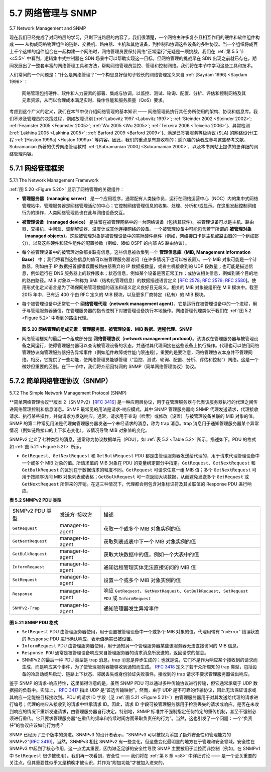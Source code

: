 .. _c5.7:

5.7 网络管理与 SNMP
===========================================================
5.7 Network Management and SNMP

现在我们已经完成了对网络层的学习，只剩下链路层的内容了，我们很清楚，一个网络由许多复杂且相互作用的硬件和软件组件构成 —— 从构成网络物理组件的链路、交换机、路由器、主机和其他设备，到控制和协调这些设备的多种协议。当一个组织将成百上千个这样的组件组合在一起构建一个网络时，网络管理员要保持网络“正常运行”无疑是一项挑战。我们在 :ref:`第 5.5 节 <c5.5>` 中看到，逻辑集中式控制器在 SDN 场景中可以帮助实现这一目标。但网络管理的挑战早在 SDN 出现之前就已存在，期间发展出了一整套丰富的网络管理工具和方法，帮助网络管理员监控、管理和控制网络。我们将在本节中学习这些工具和技术。

人们常问的一个问题是：“什么是网络管理？”一个构思良好但句子较长的网络管理定义来自 :ref:`[Saydam 1996] <Saydam 1996>`：

    网络管理包括硬件、软件和人力要素的部署、集成与协调，以监控、测试、轮询、配置、分析、评估和控制网络及其元素资源，从而以合理成本满足实时、操作性能和服务质量（QoS）要求。

考虑到这个广义的定义，我们在本节中仅介绍网络管理的基本知识 —— 网络管理员执行其任务所使用的架构、协议和信息库。我们不涉及管理员的决策过程，例如故障识别 [:ref:`Labovitz 1997 <Labovitz 1997>`; :ref:`Steinder 2002 <Steinder 2002>`; :ref:`Feamster 2005 <Feamster 2005>`; :ref:`Wu 2005 <Wu 2005>`; :ref:`Teixeira 2006 <Teixeira 2006>`]、异常检测 [:ref:`Lakhina 2005 <Lakhina 2005>`; :ref:`Barford 2009 <Barford 2009>`]、满足已签署服务等级协议 (SLA) 的网络设计/工程 :ref:`[Huston 1999a] <Huston 1999a>` 等内容。因此，我们的重点是有意收窄的；感兴趣的读者应参考这些参考文献、Subramanian 所著的优秀网络管理教材 :ref:`[Subramanian 2000] <Subramanian 2000>`，以及本书网站上提供的更详细的网络管理内容。

.. toggle::

    Having now made our way to the end of our study of the network layer, with only the link-layer before us, we’re well aware that a network consists of many complex, interacting pieces of hardware and software —from the links, switches, routers, hosts, and other devices that comprise the physical components of the network to the many protocols that control and coordinate these devices. When hundreds or thousands of such components are brought together by an organization to form a network, the job of the network administrator to keep the network “up and running” is surely a challenge. We saw in :ref:`Section 5.5 <c5.5>` that the logically centralized controller can help with this process in an SDN context. But the challenge of network management has been around long before SDN, with a rich set of network management tools and approaches that help the network administrator monitor, manage, and control the network. We’ll study these tools and techniques in this section.

    An often-asked question is “What is network management?” A well-conceived, single-sentence (albeit a rather long run-on sentence) definition of network management from :ref:`[Saydam 1996] <Saydam 1996>` is:

        Network management includes the deployment, integration, and coordination of the hardware, software, and human elements to monitor, test, poll, configure, analyze, evaluate, and control the network and element resources to meet the real-time, operational performance, and Quality of Service requirements at a reasonable cost.

    Given this broad definition, we’ll cover only the rudiments of network management in this section—the architecture, protocols, and information base used by a network administrator in performing their task. We’ll not cover the administrator’s decision-making processes, where topics such as fault identification [:ref:`Labovitz 1997 <Labovitz 1997>`; :ref:`Steinder 2002 <Steinder 2002>`; :ref:`Feamster 2005 <Feamster 2005>`; :ref:`Wu 2005 <Wu 2005>`; :ref:`Teixeira 2006 <Teixeira 2006>`], anomaly detection [:ref:`Lakhina 2005 <Lakhina 2005>`; :ref:`Barford 2009 <Barford 2009>`], network design/engineering to meet contracted Service Level Agreements (SLA’s) :ref:`[Huston 1999a] <Huston 1999a>`, and more come into consideration. Our focus is thus purposefully narrow; the interested reader should consult these references, the excellent network-management text by Subramanian :ref:`[Subramanian 2000] <Subramanian 2000>`, and the more detailed treatment of network management available on the Web site for this text.

.. _c5.7.1:

5.7.1 网络管理框架
----------------------------------------------------------------------------
5.7.1 The Network Management Framework

:ref:`图 5.20 <Figure 5.20>` 显示了网络管理的关键组件：

- **管理服务器（managing server）** 是一个应用程序，通常配有人类操作员，运行在网络运营中心（NOC）内的集中式网络管理站中。管理服务器是网络管理活动的中心；它控制网络管理信息的收集、处理、分析和/或显示。在这里发起控制网络行为的操作，人类网络管理员也在此与网络设备交互。
- **被管理设备（managed device）** 是驻留在被管理网络中的一台网络设备（包括其软件）。被管理设备可以是主机、路由器、交换机、中间盒、调制解调器、温度计或其他连接网络的设备。一个被管理设备中可能包含若干所谓的 **被管理对象（managed objects）**。这些被管理对象是被管理设备中的实际硬件组件（例如，网络接口卡是主机或路由器的一个组成部分），以及这些硬件和软件组件的配置参数（例如，诸如 OSPF 的内部 AS 路由协议）。
- 每个被管理设备中的被管理对象都关联有信息，这些信息被收集到一个 **管理信息库（MIB, Management Information Base）** 中；我们将看到这些信息的值可以被管理服务器访问（在许多情况下也可以被设置）。一个 MIB 对象可能是一个计数器，例如由于 IP 数据报首部错误而被路由器丢弃的 IP 数据报数量，或者主机接收到的 UDP 段数量；也可能是描述信息，例如运行在 DNS 服务器上的软件版本；状态信息，例如某个设备是否正常工作；或协议相关信息，例如到某个目的地的路由路径。MIB 对象以一种称为 SMI（结构化管理信息）的数据描述语言定义 [:rfc:`2578`; :rfc:`2579`; :rfc:`2580`]。使用形式化定义语言是为了确保网络管理数据的语法和语义定义良好且无歧义。相关的 MIB 对象被组织在 MIB 模块中。截至 2015 年中，已有近 400 个由 RFC 定义的 MIB 模块，以及更多厂商特定（私有）的 MIB 模块。
- 每个被管理设备中还常驻一个 **网络管理代理（network management agent）**，它是运行在被管理设备中的一个进程，用于与管理服务器通信，在管理服务器的指令控制下对被管理设备执行本地操作。网络管理代理类似于我们在 :ref:`图 5.2 <Figure 5.2>` 中看到的路由代理。

  .. _Figure 5.20:
  
  .. figure:: ../img/477-0.png 
      :align: center 

  **图 5.20 网络管理的组成元素：管理服务器、被管理设备、MIB 数据、远程代理、SNMP**

- 网络管理框架的最后一个组成部分是 **网络管理协议（network management protocol）**。该协议在管理服务器与被管理设备之间运行，使得管理服务器可以查询被管理设备的状态，并通过其代理间接在这些设备上执行操作。代理也可以使用网络管理协议向管理服务器报告异常事件（例如组件故障或性能门限违规）。重要的是要注意，网络管理协议本身并不管理网络。相反，它提供了一些功能，使网络管理员能够管理（“监控、测试、轮询、配置、分析、评估和控制”）网络。这是一个微妙但重要的区别。在下一节中，我们将介绍因特网的 SNMP（简单网络管理协议）协议。


.. toggle::

   :ref:`Figure 5.20 <Figure 5.20>` shows the key components of network management:
 
   - The **managing server** is an application, typically with a human in the loop, running in a centralized network management station in the network operations center (NOC). The managing server is the
   locus of activity for network management; it controls the collection, processing, analysis, and/or display of network management information. It is here that actions are initiated to control network behavior and here that the human network administrator interacts with the network’s devices.
   - A **managed device** is a piece of network equipment (including its software) that resides on a managed network. A managed device might be a host, router, switch, middlebox, modem, thermometer, or other network-connected device. There may be several so-called **managed objects** within a managed device. These managed objects are the actual pieces of hardware within the managed device (for example, a network interface card is but one component of a host or router), and configuration parameters for these hardware and software components (for example, an intra- AS routing protocol such as OSPF).
   - Each managed object within a managed device associated information that is collected into a **Management Information Base (MIB)**; we’ll see that the values of these pieces of information are
   available to (and in many cases able to be set by) the managing server. A MIB object might be a counter, such as the number of IP datagrams discarded at a router due to errors in an IP datagram header, or the number of UDP segments received at a host; descriptive information such as the version of the software running on a DNS server; status information such as whether a particular device is functioning correctly; or protocol-specific information such as a routing path to a destination. MIB objects are specified in a data description language known as SMI (Structure of
   Management Information) [:rfc:`2578`; :rfc:`2579`; :rfc:`2580`]. A formal definition language is used to ensure that the syntax and semantics of the network management data are well defined and unambiguous. Related MIB objects are gathered into MIB modules. As of mid-2015, there were nearly 400 MIB modules defined by RFCs, and a much larger number of vendor-specific (private) MIB modules.
   - Also resident in each managed device is a **network management agent**, a process running in the managed device that communicates with the managing server, taking local actions at the managed device under the command and control of the managing server. The network management agent is similar to the routing agent that we saw in :ref:`Figure 5.2 <Figure 5.2>`.
     
     .. figure:: ../img/477-0.png 
         :align: center 
 
     **Figure 5.20 Elements of network management: Managing server, ­managed devices, MIB data, remote agents, SNMP**
 
   - The final component of a network management framework is the **network ­management protocol**. The protocol runs between the managing server and the managed devices, allowing the managing server to query the status of managed devices and indirectly take actions at these devices via its agents. Agents can use the network management protocol to inform the managing server of exceptional events (for example, component failures or violation of performance thresholds). It’s important to note that the network management protocol does not itself manage the network. Instead, it provides capabilities that a network administrator can use to manage (“monitor, test, poll, configure, analyze, evaluate, and control”) the network. This is a subtle, but important, distinction. In the following section, we’ll cover the Internet’s SNMP (Simple Network Management Protocol) protocol.

.. _c5.7.2:

5.7.2 简单网络管理协议（SNMP）
----------------------------------------------------------------------------
5.7.2 The Simple Network Management Protocol (SNMP)

**简单网络管理协议**版本 2（SNMPv2）[:rfc:`3416`] 是一种应用层协议，用于在管理服务器与代表该服务器执行的代理之间传递网络管理控制和信息消息。SNMP 最常见的用法是请求-响应模式，其中 SNMP 管理服务器向 SNMP 代理发送请求，代理接收请求、执行某些操作，并向请求方发送响应。通常，请求用于查询（检索）或修改（设置）与被管理设备关联的 MIB 对象的值。SNMP 的第二种常见用法是代理向管理服务器发送一个未经请求的消息，称为 trap 消息。trap 消息用于通知管理服务器某个异常情况（例如链路接口的上下状态变化），该情况导致 MIB 对象值的变化。

SNMPv2 定义了七种类型的消息，通常称为协议数据单元（PDU），如 :ref:`表 5.2 <Table 5.2>` 所示，描述如下。PDU 的格式如 :ref:`图 5.21 <Figure 5.21>` 所示。

- ``GetRequest``、``GetNextRequest`` 和 ``GetBulkRequest`` PDU 都是由管理服务器发送给代理的，用于请求代理管理设备中一个或多个 MIB 对象的值。所请求值的 MIB 对象在 PDU 的变量绑定部分中指定。``GetRequest``、``GetNextRequest`` 和 ``GetBulkRequest`` 的区别在于数据请求的粒度不同。``GetRequest`` 可请求任意一组 MIB 值；多个 ``GetNextRequest`` 可用于按顺序访问 MIB 对象列表或表格；``GetBulkRequest`` 可一次返回大块数据，从而避免发送多个 ``GetRequest`` 或 ``GetNextRequest`` 所带来的开销。在这三种情况下，代理都会用包含对象标识符及其关联值的 Response PDU 进行响应。

.. _Table 5.2:

**表 5.2 SNMPv2 PDU 类型**

.. list-table::

   * - SNMPv2 PDU 类型
     - 发送方-接收方
     - 描述
   * - ``GetRequest`` 
     - manager-to-agent 
     - 获取一个或多个 MIB 对象实例的值
   * - ``GetNextRequest`` 
     - manager-to-agent 
     - 获取列表或表中下一个 MIB 对象实例的值
   * - ``GetBulkRequest`` 
     - manager-to-agent  
     - 获取大块数据中的值，例如一个大表中的值
   * - ``InformRequest`` 
     - manager-to-agent  
     - 通知远程管理实体无法直接访问的 MIB 值
   * - ``SetRequest`` 
     - manager-to-agent  
     - 设置一个或多个 MIB 对象实例的值
   * - ``Response`` 
     - manager-to-agent  
     - 响应 ``GetRequest``、``GetNextRequest``、``GetBulkRequest``、``SetRequest PDU`` 或 ``InformRequest``
   * - ``SNMPv2-Trap`` 
     - manager-to-agent   
     - 通知管理器发生异常事件

.. _Figure 5.21:

.. figure:: ../img/479-0.png 
    :align: center 

**图 5.21 SNMP PDU 格式**

- ``SetRequest`` PDU 由管理服务器使用，用于设置被管理设备中一个或多个 MIB 对象的值。代理用带有 “noError” 错误状态的 ``Response`` PDU 进行确认响应，表示值确实已被设置。
- ``InformRequest`` PDU 由管理服务器使用，用于通知另一个管理服务器某些该服务器无法直接访问的 MIB 信息。
- ``Response PDU`` 通常是被管理设备响应来自管理服务器的请求消息所发送的，返回请求的信息。
- SNMPv2 的最后一种 PDU 类型是 trap 消息。trap 消息是异步生成的；也就是说，它们不是作为响应某个接收到的请求而生成，而是响应某个事件，为了使管理服务器能够收到通知而生成。 :rfc:`3418` 定义了若干众所周知的 trap 类型，包括设备的冷启动或热启动、链路上下状态、邻居丢失或身份验证失败事件。接收到的 trap 请求不要求管理服务器做出响应。

鉴于 SNMP 的请求-响应特性，这里值得注意的是，虽然 SNMP PDU 可以通过多种传输协议进行传输，但它通常承载于 UDP 数据报的负载中。实际上， :rfc:`3417` 指出 UDP 是“首选传输映射”。然而，由于 UDP 是不可靠的传输协议，因此无法保证请求或其响应一定能被目标接收到。PDU 的请求 ID 字段（见 :ref:`图 5.21 <Figure 5.21>`）由管理服务器用于对其发送给代理的请求进行编号；代理的响应从接收到的请求中继承请求 ID。因此，请求 ID 字段可被管理服务器用于检测丢失的请求或响应。是否在未收到响应的情况下重新发送请求，由管理服务器自行决定。特别地，SNMP 标准并不强制指定任何特定的重传机制，甚至不强制必须进行重传。它只要求管理服务器“在重传的频率和持续时间方面采取负责任的行为”。当然，这也引发了一个问题：一个“负责任”的协议应该如何行为呢？

SNMP 已经历了三个版本的演进。SNMPv3 的设计者表示，“SNMPv3 可以被视为添加了额外安全性和管理能力的 SNMPv2”[:rfc:`3410`]。当然，SNMPv3 相比 SNMPv2 有一些变化，但这些变化最明显的地方在于管理和安全领域。安全性在 SNMPv3 中起到了核心作用，这一点尤其重要，因为缺乏足够的安全性导致 SNMP 主要被用于监控而非控制（例如，在 SNMPv1 中 ``SetRequest`` 很少被使用）。我们再一次看到，安全性 —— 我们将在 :ref:`第 8 章 <c8>` 中详细讨论 —— 是一个至关重要的关注点，但其重要性似乎又是稍晚才被认识，并作为“附加功能”才被加入进来的。


.. toggle::

   The **Simple Network Management Protocol** version 2 (SNMPv2) [:rfc:`3416`] is an application-layer protocol used to convey network-management control and information messages between a managing server and an agent executing on behalf of that managing server. The most common usage of SNMP is in a request-response mode in which an SNMP managing server sends a request to an SNMP agent, who receives the request, performs some action, and sends a reply to the request. Typically, a request will be used to query (retrieve) or modify (set) MIB object values associated with a managed device. A second common usage of SNMP is for an agent to send an unsolicited message, known as a trap message, to a managing server. Trap messages are used to notify a managing server of an exceptional situation (e.g., a link interface going up or down) that has resulted in changes to MIB object values.
   
   SNMPv2 defines seven types of messages, known generically as protocol data units—PDUs—as shown in :ref:`Table 5.2 <Table 5.2>` and described below. The format of the PDU is shown in :ref:`Figure 5.21 <Figure 5.21>`.
   
   - The ``GetRequest``, ``GetNextRequest``, and ``GetBulkRequest`` PDUs are all sent from a managing server to an agent to request the value of one or more MIB objects at the agent’s managed device. The MIB objects whose values are being requested are specified in the variable binding portion of the PDU. ``­GetRequest``, ``GetNextRequest``, and ``GetBulkRequest`` differ in the granularity of their data requests. ``GetRequest`` can request an arbitrary set of MIB values; multiple ``GetNextRequests`` can be used to sequence through a list or table of MIB objects; GetBulkRequest allows a large block of data to be returned, avoiding the overhead incurred if multiple ``GetRequest`` or ``­GetNextRequest`` messages were to be sent. In all three cases, the agent responds with a Response PDU containing the object identifiers and their associated values.
   
     **Table 5.2 SNMPv2 PDU types**
   
     .. list-table::
   
        * - SNMPv2 PDU Type
          - Sender-receiver
          - Description
        * - ``GetRequest`` 
          - manager-to-agent 
          - get value of one or more MIB object instances
        * - ``GetNextRequest`` 
          - manager-to-agent 
          - get value of next MIB object instance in list or table
        * - ``GetBulkRequest`` 
          - manager-to-agent  
          - get values in large block of data, for example, values in a large table
        * - ``InformRequest`` 
          - manager-to-agent  
          - inform remote managing entity of MIB values remote to its access
        * - ``SetRequest`` 
          - manager-to-agent  
          - set value of one or more MIB object instances
        * - ``Response`` 
          - manager-to-agent  
          - generated in response to ``GetRequest`` 、``GetNextRequest`` 、``GetBulkRequest`` 、``SetRequest PDU`` or ``InformRequest``
        * - ``SNMPv2-Trap`` 
          - manager-to-agent   
          - inform manager of an exceptional event #
      
     .. figure:: ../img/479-0.png 
         :align: center 
   
     **Figure 5.21 SNMP PDU format**
   
   - The ``SetRequest`` PDU is used by a managing server to set the value of one or more MIB objects in a managed device. An agent replies with a ``Response`` PDU with the “noError” error status to confirm that the value has indeed been set.
   - The ``InformRequest`` PDU is used by a managing server to notify another managing server of MIB information that is remote to the receiving server.
   - The ``Response PDU`` is typically sent from a managed device to the managing server in response to a request message from that server, returning the requested information.
   - The final type of SNMPv2 PDU is the trap message. Trap messages are generated asynchronously; that is, they are not generated in response to a received request but rather in response to an event for which the managing server requires notification. RFC 3418 defines well-known trap types that include a cold or warm start by a device, a link going up or down, the loss of a neighbor, or an authentication failure event. A received trap request has no required response from a managing server.
   
   Given the request-response nature of SNMP, it is worth noting here that although SNMP PDUs can be carried via many different transport protocols, the SNMP PDU is typically carried in the payload of a UDP datagram. Indeed, RFC 3417 states that UDP is “the ­preferred transport mapping.” However, since UDP is an unreliable transport protocol, there is no guarantee that a request, or its response, will be received at the intended destination. The request ID field of the PDU (see :ref:`Figure 5.21 <Figure 5.21>`) is used by the managing server to number its requests to an agent; the agent’s response takes its request ID from that of the received request. Thus, the request ID field can be used by the managing server to detect lost requests or replies. It is up to the managing server to decide whether to retransmit a request if no corresponding response is received after a given amount of time. In particular, the SNMP standard does not mandate any particular procedure for retransmission, or even if retransmission is to be done in the first place. It only requires that the managing server “needs to act responsibly in respect to the frequency and duration of retransmissions.” This, of course, leads one to wonder how a “responsible” protocol should act!
   
   SNMP has evolved through three versions. The designers of SNMPv3 have said that “SNMPv3 can be thought of as SNMPv2 with additional security and administration capabilities” [:rfc:`3410`]. Certainly, there are changes in SNMPv3 over SNMPv2, but nowhere are those changes more evident than in the area of administration and security. The central role of security in SNMPv3 was particularly important, since the lack of adequate security resulted in SNMP being used primarily for monitoring rather than control (for example, ``SetRequest`` is rarely used in SNMPv1). Once again, we see that security—a topic we’ll cover in detail in :ref:`Chapter 8 <c8>` — is of critical concern, but once again a concern whose importance had been realized perhaps a bit late and only then “added on.”